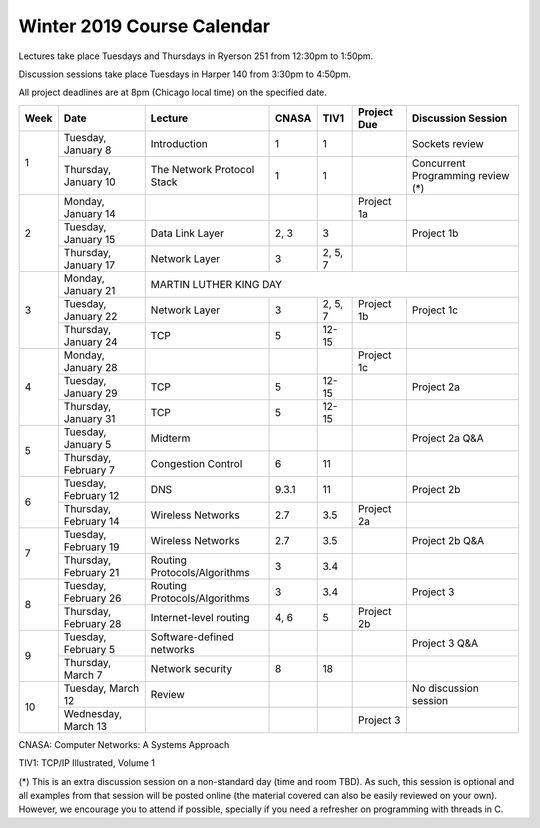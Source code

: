 Winter 2019 Course Calendar
---------------------------

Lectures take place Tuesdays and Thursdays in Ryerson 251 from 12:30pm to 1:50pm.

Discussion sessions take place Tuesdays in Harper 140 from 3:30pm to 4:50pm. 

All project deadlines are at 8pm (Chicago local time) on the specified date.

+------+-----------------------+------------------------------+-------+---------+-------------+------------------------------------+
| Week | Date                  | Lecture                      | CNASA | TIV1    | Project Due | Discussion Session                 |
+======+=======================+==============================+=======+=========+=============+====================================+
| 1    | Tuesday, January 8    | Introduction                 | 1     | 1       |             | Sockets review                     |
+      +-----------------------+------------------------------+-------+---------+-------------+------------------------------------+
|      | Thursday, January 10  | The Network Protocol Stack   | 1     | 1       |             | Concurrent Programming review (*)  |
+------+-----------------------+------------------------------+-------+---------+-------------+------------------------------------+
| 2    | Monday, January 14    |                              |       |         | Project 1a  |                                    |
+      +-----------------------+------------------------------+-------+---------+-------------+------------------------------------+
|      | Tuesday, January 15   | Data Link Layer              | 2, 3  | 3       |             | Project 1b                         |
+      +-----------------------+------------------------------+-------+---------+-------------+------------------------------------+
|      | Thursday, January 17  | Network Layer                | 3     | 2, 5, 7 |             |                                    |
+------+-----------------------+------------------------------+-------+---------+-------------+------------------------------------+
| 3    | Monday, January 21    | MARTIN LUTHER KING DAY                                                                            |
+      +-----------------------+------------------------------+-------+---------+-------------+------------------------------------+
|      | Tuesday, January 22   | Network Layer                | 3     | 2, 5, 7 | Project 1b  | Project 1c                         |
+      +-----------------------+------------------------------+-------+---------+-------------+------------------------------------+
|      | Thursday, January 24  | TCP                          | 5     | 12-15   |             |                                    |
+------+-----------------------+------------------------------+-------+---------+-------------+------------------------------------+
| 4    | Monday, January 28    |                              |       |         | Project 1c  |                                    |
+      +-----------------------+------------------------------+-------+---------+-------------+------------------------------------+
|      | Tuesday, January 29   | TCP                          | 5     | 12-15   |             | Project 2a                         |
+      +-----------------------+------------------------------+-------+---------+-------------+------------------------------------+
|      | Thursday, January 31  | TCP                          | 5     | 12-15   |             |                                    |
+------+-----------------------+------------------------------+-------+---------+-------------+------------------------------------+
| 5    | Tuesday, January 5    | Midterm                      |       |         |             | Project 2a Q&A                     |
+      +-----------------------+------------------------------+-------+---------+-------------+------------------------------------+
|      | Thursday, February 7  | Congestion Control           | 6     | 11      |             |                                    |
+------+-----------------------+------------------------------+-------+---------+-------------+------------------------------------+
| 6    | Tuesday, February 12  | DNS                          | 9.3.1 | 11      |             | Project 2b                         |
+      +-----------------------+------------------------------+-------+---------+-------------+------------------------------------+
|      | Thursday, February 14 | Wireless Networks            | 2.7   | 3.5     | Project 2a  |                                    |
+------+-----------------------+------------------------------+-------+---------+-------------+------------------------------------+
| 7    | Tuesday, February 19  | Wireless Networks            | 2.7   | 3.5     |             | Project 2b Q&A                     |
+      +-----------------------+------------------------------+-------+---------+-------------+------------------------------------+
|      | Thursday, February 21 | Routing Protocols/Algorithms | 3     | 3.4     |             |                                    |
+------+-----------------------+------------------------------+-------+---------+-------------+------------------------------------+
| 8    | Tuesday, February 26  | Routing Protocols/Algorithms | 3     | 3.4     |             | Project 3                          |
+      +-----------------------+------------------------------+-------+---------+-------------+------------------------------------+
|      | Thursday, February 28 | Internet-level routing       | 4, 6  | 5       | Project 2b  |                                    |
+------+-----------------------+------------------------------+-------+---------+-------------+------------------------------------+
| 9    | Tuesday, February 5   | Software-defined networks    |       |         |             | Project 3 Q&A                      |
+      +-----------------------+------------------------------+-------+---------+-------------+------------------------------------+
|      | Thursday, March 7     | Network security             | 8     | 18      |             |                                    |
+------+-----------------------+------------------------------+-------+---------+-------------+------------------------------------+
| 10   | Tuesday, March 12     | Review                       |       |         |             | No discussion session              |
+      +-----------------------+------------------------------+-------+---------+-------------+------------------------------------+
|      | Wednesday, March 13   |                              |       |         | Project 3   |                                    |
+------+-----------------------+------------------------------+-------+---------+-------------+------------------------------------+

CNASA: Computer Networks: A Systems Approach 

TIV1: TCP/IP Illustrated, Volume 1

(*) This is an extra discussion session on a non-standard day (time and room TBD). As such, this session is optional and all examples from that session will be posted online (the material covered can also be easily reviewed on your own). However, we encourage you to attend if possible, specially if you need a refresher on programming with threads in C.

